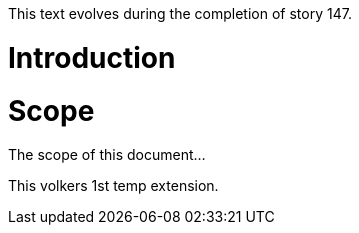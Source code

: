 This text evolves during the completion of story 147.

Introduction
============

Scope
=====

The scope of this document...
=======

This volkers 1st temp extension.

